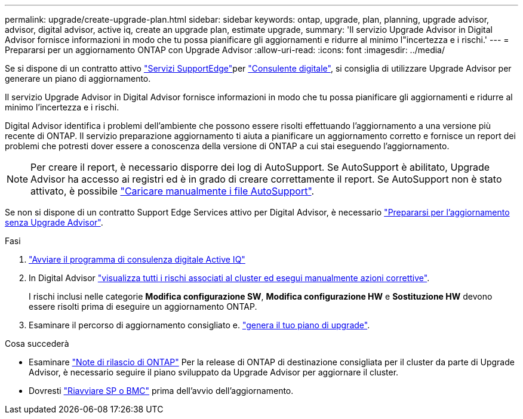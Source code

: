 ---
permalink: upgrade/create-upgrade-plan.html 
sidebar: sidebar 
keywords: ontap, upgrade, plan, planning, upgrade advisor, advisor, digital advisor, active iq, create an upgrade plan, estimate upgrade, 
summary: 'Il servizio Upgrade Advisor in Digital Advisor fornisce informazioni in modo che tu possa pianificare gli aggiornamenti e ridurre al minimo l"incertezza e i rischi.' 
---
= Prepararsi per un aggiornamento ONTAP con Upgrade Advisor
:allow-uri-read: 
:icons: font
:imagesdir: ../media/


[role="lead"]
Se si dispone di un contratto attivo link:https://www.netapp.com/us/services/support-edge.aspx["Servizi SupportEdge"^]per link:https://docs.netapp.com/us-en/active-iq/upgrade_advisor_overview.html["Consulente digitale"^], si consiglia di utilizzare Upgrade Advisor per generare un piano di aggiornamento.

Il servizio Upgrade Advisor in Digital Advisor fornisce informazioni in modo che tu possa pianificare gli aggiornamenti e ridurre al minimo l'incertezza e i rischi.

Digital Advisor identifica i problemi dell'ambiente che possono essere risolti effettuando l'aggiornamento a una versione più recente di ONTAP. Il servizio preparazione aggiornamento ti aiuta a pianificare un aggiornamento corretto e fornisce un report dei problemi che potresti dover essere a conoscenza della versione di ONTAP a cui stai eseguendo l'aggiornamento.


NOTE: Per creare il report, è necessario disporre dei log di AutoSupport. Se AutoSupport è abilitato, Upgrade Advisor ha accesso ai registri ed è in grado di creare correttamente il report. Se AutoSupport non è stato attivato, è possibile https://kb.netapp.com/on-prem/ontap/Ontap_OS/OS-KBs/How_to_manually_upload_AutoSupport_messages_to_NetApp_in_ONTAP_9["Caricare manualmente i file AutoSupport"^].

Se non si dispone di un contratto Support Edge Services attivo per Digital Advisor, è necessario link:prepare.html["Prepararsi per l'aggiornamento senza Upgrade Advisor"].

.Fasi
. https://aiq.netapp.com/["Avviare il programma di consulenza digitale Active IQ"^]
. In Digital Advisor link:https://docs.netapp.com/us-en/active-iq/task_view_risk_and_take_action.html["visualizza tutti i rischi associati al cluster ed esegui manualmente azioni correttive"^].
+
I rischi inclusi nelle categorie *Modifica configurazione SW*, *Modifica configurazione HW* e *Sostituzione HW* devono essere risolti prima di eseguire un aggiornamento ONTAP.

. Esaminare il percorso di aggiornamento consigliato e. link:https://docs.netapp.com/us-en/active-iq/upgrade_advisor_overview.html["genera il tuo piano di upgrade"^].


.Cosa succederà
* Esaminare link:../release-notes/index.html["Note di rilascio di ONTAP"] Per la release di ONTAP di destinazione consigliata per il cluster da parte di Upgrade Advisor, è necessario seguire il piano sviluppato da Upgrade Advisor per aggiornare il cluster.
* Dovresti link:reboot-sp-bmc.html["Riavviare SP o BMC"] prima dell'avvio dell'aggiornamento.

